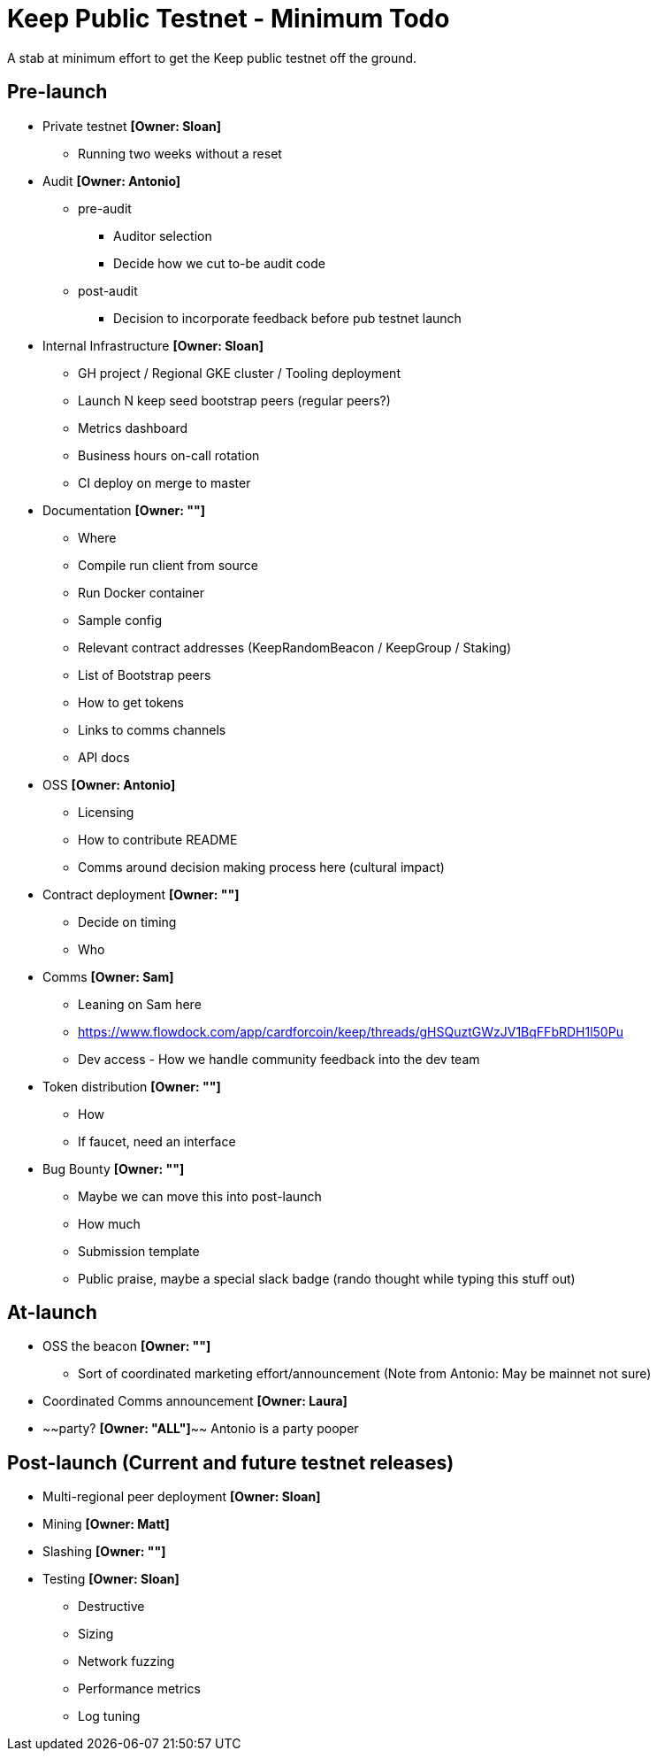 = Keep Public Testnet - Minimum Todo

A stab at minimum effort to get the Keep public testnet off the ground.

== Pre-launch

- Private testnet *[Owner: Sloan]*
  ** Running two weeks without a reset

- Audit *[Owner: Antonio]*
  ** pre-audit
    **** Auditor selection
    **** Decide how we cut to-be audit code
  ** post-audit
    **** Decision to incorporate feedback before pub testnet launch

- Internal Infrastructure *[Owner: Sloan]*
  ** GH project / Regional GKE cluster / Tooling deployment
  ** Launch N keep seed bootstrap peers (regular peers?)
  ** Metrics dashboard
  ** Business hours on-call rotation
  ** CI deploy on merge to master

- Documentation *[Owner: ""]*
  ** Where
  ** Compile run client from source
  ** Run Docker container
  ** Sample config
  ** Relevant contract addresses (KeepRandomBeacon / KeepGroup / Staking)
  ** List of Bootstrap peers
  ** How to get tokens
  ** Links to comms channels
  ** API docs

- OSS *[Owner: Antonio]*
  ** Licensing
  ** How to contribute README
  ** Comms around decision making process here (cultural impact)

- Contract deployment *[Owner: ""]*
  ** Decide on timing
  ** Who

- Comms *[Owner: Sam]*
  ** Leaning on Sam here
  ** https://www.flowdock.com/app/cardforcoin/keep/threads/gHSQuztGWzJV1BqFFbRDH1l50Pu
  ** Dev access - How we handle community feedback into the dev team

- Token distribution *[Owner: ""]*
  ** How
  ** If faucet, need an interface

- Bug Bounty *[Owner: ""]*
  ** Maybe we can move this into post-launch
  ** How much
  ** Submission template
  ** Public praise, maybe a special slack badge (rando thought while typing this stuff out)


== At-launch

- OSS the beacon *[Owner: ""]*
  ** Sort of coordinated marketing effort/announcement (Note from Antonio: May be mainnet not sure)

- Coordinated Comms announcement *[Owner: Laura]*

- ~~party? *[Owner: "ALL"]*~~ Antonio is a party pooper


== Post-launch (Current and future testnet releases)

- Multi-regional peer deployment *[Owner: Sloan]*

- Mining *[Owner: Matt]*

- Slashing *[Owner: ""]*

- Testing *[Owner: Sloan]*
  ** Destructive
  ** Sizing
  ** Network fuzzing
  ** Performance metrics
  ** Log tuning
